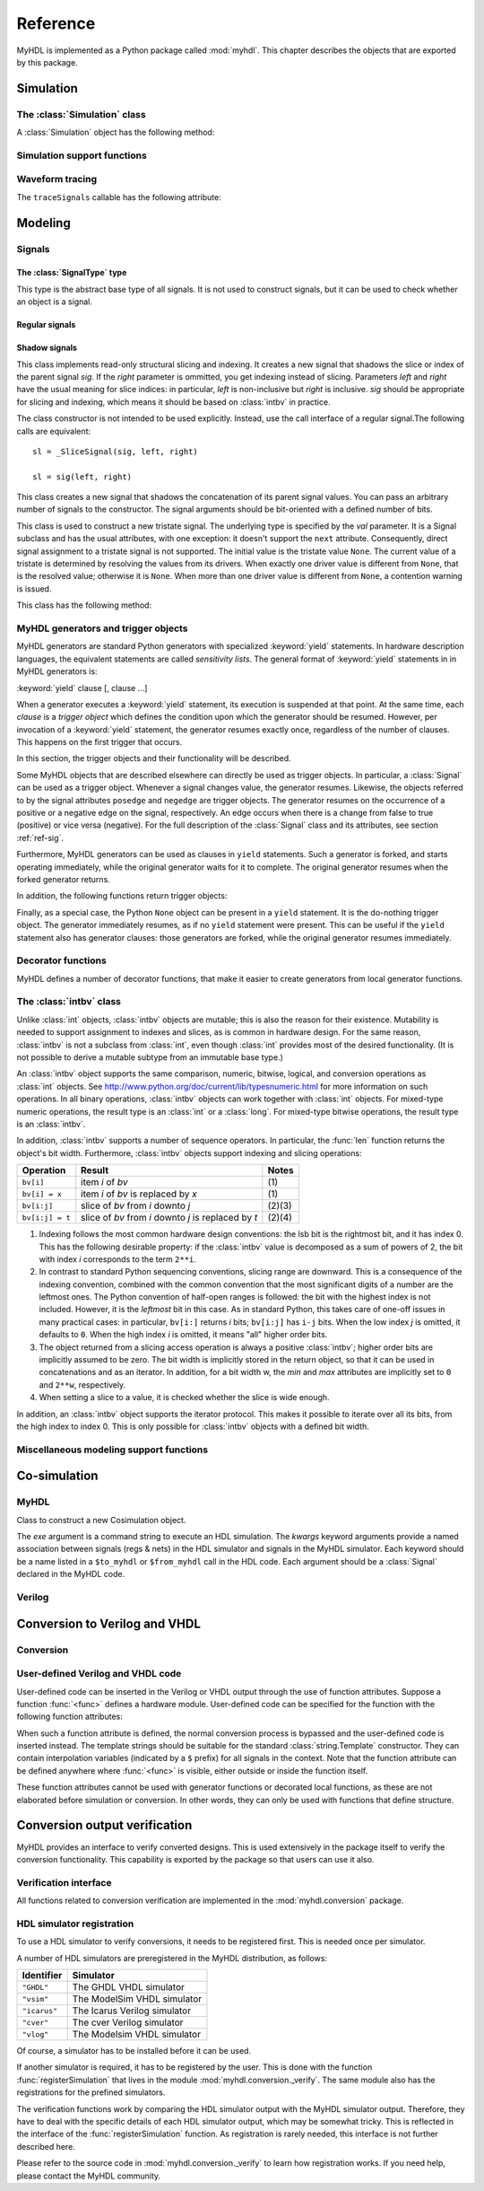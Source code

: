 
.. module:: myhdl

.. _ref:

*********
Reference
*********


MyHDL is implemented as a Python package called :mod:`myhdl`. This chapter
describes the objects that are exported by this package.


.. _ref-sim:

Simulation
==========


.. _ref-simclass:

The :class:`Simulation` class
-----------------------------




.. class:: Simulation(arg [, arg ...])

   Class to construct a new simulation. Each argument should be a MyHDL instance.
   In MyHDL, an instance is recursively defined as being either a sequence of
   instances, or a MyHDL generator, or a Cosimulation object. See section
   :ref:`ref-gen` for the definition of MyHDL generators and their interaction with
   a :class:`Simulation` object.  See Section :ref:`ref-cosim` for the
   :class:`Cosimulation` object.  At most one :class:`Cosimulation` object can be
   passed to a :class:`Simulation` constructor.

A :class:`Simulation` object has the following method:


.. method:: Simulation.run([duration])

   Run the simulation forever (by default) or for a specified duration.


.. _ref-simsupport:

Simulation support functions
----------------------------


.. function:: now()

   Returns the current simulation time.


.. exception:: StopSimulation()

   Base exception that is caught by the ``Simulation.run()`` method to stop a
   simulation.


.. _ref-trace:

Waveform tracing
----------------


.. function:: traceSignals(func [, *args] [, **kwargs])

   Enables signal tracing to a VCD file for waveform viewing. *func* is a function
   that returns an instance. :func:`traceSignals` calls *func* under its control
   and passes *\*args* and *\*\*kwargs* to the call. In this way, it finds the
   hierarchy and the signals to be traced.

   The return value is the same as would be returned by the call ``func(*args,
   **kwargs)``.  The top-level instance name and the basename of the VCD output
   filename is ``func.func_name`` by default. If the VCD file exists already, it
   will be moved to a backup file by attaching a timestamp to it, before creating
   the new file.

The ``traceSignals`` callable has the following attribute:


.. attribute:: traceSignals.name

   This attribute is used to overwrite the default top-level instance name and the
   basename of the VCD output filename.


.. _ref-model:

Modeling
========


.. _ref-sig:

Signals
-------

The :class:`SignalType` type
^^^^^^^^^^^^^^^^^^^^^^^^^^^^

.. class:: SignalType

    This type is the abstract base type of all signals. It is not used to construct
    signals, but it can be used to check whether an object is a signal.



Regular signals
^^^^^^^^^^^^^^^

.. class:: Signal([val=None] [, delay=0])

   This class is used to construct a new signal and to initialize its value to
   *val*. Optionally, a delay can be specified.

   A :class:`Signal` object has the following attributes:

    .. attribute:: posedge

       Attribute that represents the positive edge of a signal, to be used in
       sensitivity lists.


    .. attribute:: negedge

       Attribute that represents the negative edge of a signal, to be used in
       sensitivity lists.


    .. attribute:: next

       Read-write attribute that represents the next value of the signal.


    .. attribute:: val

       Read-only attribute that represents the current value of the signal.

       This attribute is always available to access the current value; however in many
       practical case it will not be needed. Whenever there is no ambiguity, the Signal
       object's current value is used implicitly. In particular, all Python's standard
       numeric, bit-wise, logical and comparison operators are implemented on a Signal
       object by delegating to its current value. The exception is augmented
       assignment. These operators are not implemented as they would break the rule
       that the current value should be a read-only attribute. In addition, when a
       Signal object is assigned to the ``next`` attribute of another Signal object,
       its current value is assigned instead.


    .. attribute:: min

       Read-only attribute that is the minimum value (inclusive) of a numeric signal,
       or *None* for no minimum.


    .. attribute:: max

       Read-only attribute that is the maximum value (exclusive) of a numeric signal,
       or *None* for no  maximum.


    .. attribute:: driven
    
       Writable attribute that can be used to indicate that the signal is supposed to
       be driven from the MyHDL code, and how it should be declared in Verilog after
       conversion. The allowed values are ``'reg'``, ``'wire'`` and ``False``.

       This attribute is useful when the Verilog converter cannot infer automatically
       whether and how a signal is driven. This occurs when the signal is driven from
       user-defined Verilog code.
  
    .. attribute:: read
    
       Writable boolean attribute that can be used to indicate that the signal is supposed to
       be driven from the MyHDL code, and how it should be declared in Verilog after
       conversion.

       This attribute is useful when the Verilog converter cannot infer automatically
       whether and how a signal is driven. This occurs when the signal is driven from
       user-defined Verilog code.

       This attribute is useful when the Verilog converter cannot infer automatically
       whether a signal is read. This can occur when the signal is read from
       user-defined Verilog code.


   A :class:`Signal` object also has a call interface:

    .. method:: Signal.__call__(left[, right=None])

	This method returns a :class:`_SliceSignal` shadow signal. 

Shadow signals
^^^^^^^^^^^^^^

.. class:: _SliceSignal(sig, left[, right=None])

    This class implements read-only structural slicing and indexing. It creates a new
    signal that shadows the slice or index of the parent signal *sig*. If the
    *right* parameter is ommitted, you get indexing instead of slicing.
    Parameters *left*  and *right* have the usual meaning for slice
    indices: in particular, *left* is non-inclusive but *right*
    is inclusive. *sig* should be appropriate for slicing and indexing, which
    means it should be based on :class:`intbv` in practice.

    The class constructor is not intended to be used explicitly. Instead,
    use the call interface of a regular signal.The following calls are equivalent::

        sl = _SliceSignal(sig, left, right)

        sl = sig(left, right)


.. class:: ConcatSignal(*args)

    This class creates a new signal that shadows the concatenation
    of its parent signal values. You can pass an arbitrary number
    of signals to the constructor. The signal arguments should be bit-oriented
    with a defined number of bits.


.. class:: TristateSignal(val)

    This class is used to construct a new tristate signal. The
    underlying type is specified by the *val*
    parameter. 
    It is a Signal subclass and has the usual attributes, with
    one exception: it doesn't support the ``next``
    attribute. Consequently, direct signal assignment to a tristate
    signal is not supported.
    The initial value is the tristate value ``None``.
    The current value of a tristate is determined by resolving the
    values from its drivers. When exactly one driver value is
    different from ``None``, that is the resolved value; otherwise
    it is ``None``. When more than one driver value is different
    from ``None``, a contention warning is issued.

    This class has the following method:

    .. method:: driver()

	Returns a new driver to the tristate signal. It is initialized to
	``None``.  A driver object is an instance of a special
	:class:`SignalType` subclass. In particular, its ``next``
	attribute can be used to assign a new value to it.



.. _ref-gen:

MyHDL generators and trigger objects
------------------------------------


.. index:: single: sensitivity list

MyHDL generators are standard Python generators with specialized
:keyword:`yield` statements. In hardware description languages, the equivalent
statements are called  *sensitivity lists*. The general format of
:keyword:`yield` statements in in MyHDL generators is:

:keyword:`yield` clause [, clause ...]

When a generator executes a :keyword:`yield` statement, its execution is
suspended at that point. At the same time, each *clause* is a *trigger object*
which defines the condition upon which the generator should be resumed. However,
per invocation of a :keyword:`yield` statement, the generator resumes exactly
once, regardless of the number of clauses. This happens on the first trigger
that occurs.

In this section, the trigger objects and their functionality will be described.

Some MyHDL objects that are described elsewhere can directly be used as trigger
objects. In particular, a :class:`Signal` can be used as a trigger object. Whenever a
signal changes value, the generator resumes. Likewise, the objects referred to
by the signal attributes ``posedge`` and ``negedge`` are trigger objects. The
generator resumes on the occurrence of a positive or a negative edge on the
signal, respectively. An edge occurs when there is a change from false to true
(positive) or vice versa (negative). For the full description of the
:class:`Signal` class and its attributes, see section :ref:`ref-sig`.

Furthermore, MyHDL generators can be used as clauses in ``yield`` statements.
Such a generator is forked, and starts operating immediately, while the original
generator waits for it to complete. The original generator resumes when the
forked generator returns.

In addition, the following functions return trigger objects:


.. function:: delay(t)

   Return a trigger object that specifies that the generator should resume after a
   delay *t*.


.. function:: join(arg [, arg ...])

   Join a number of trigger objects together and return a joined trigger object.
   The effect is that the joined trigger object will trigger when *all* of its
   arguments have triggered.

Finally, as a special case, the Python ``None`` object can be present in a
``yield`` statement. It is the do-nothing trigger object. The generator
immediately resumes, as if no ``yield`` statement were present. This can be
useful if the ``yield`` statement also has generator clauses: those generators
are forked, while the original generator resumes immediately.


.. _ref-deco:

Decorator functions
-------------------

MyHDL defines a number of decorator functions, that make it easier to create
generators from local generator functions.


.. function:: instance()

   The :func:`instance` decorator is the most general decorator.  It automatically
   creates a generator by calling the decorated generator function.

   It is used as follows::

      def top(...):
          ...
          @instance
          def inst():
              <generator body>
          ...
          return inst, ...

   This is equivalent to::

      def top(...):
          ...
          def _gen_func():
              <generator body>
          ...
          inst = _gen_func()
          ...
          return inst, ...


.. function:: always(arg [, *args])

   The :func:`always` decorator is a specialized decorator that targets a widely
   used coding pattern. It is used as follows::

      def top(...):
          ...
          @always(event1, event2, ...)
          def inst()
              <body>
          ...
          return inst, ...

   This is equivalent to the following::

      def top(...):
          ...
          def _func():
              <body>

          def _gen_func()
              while True:
                  yield event1, event2, ... 
                  _func()
          ...
          inst = _gen_func()
          ...
          return inst, ...

   The argument list of the decorator corresponds to the sensitivity list. Only
   signals, edge specifiers, or delay objects are allowed. The decorated function
   should be a classic function.


.. function:: always_comb()

   The :func:`always_comb` decorator is used to describe combinatorial logic. ::

      def top(...):
          ...
          @always_comb
          def comb_inst():
              <combinatorial body>
          ...
          return comb_inst, ...

   The :func:`always_comb` decorator infers the inputs of the combinatorial logic
   and the corresponding sensitivity list automatically. The decorated function
   should be a classic function.


.. _ref-intbv:

The :class:`intbv` class
------------------------


.. class:: intbv([val=0] [, min=None]  [, max=None])

    This class represents :class:`int`\ -like objects with some
    additional features that make it suitable for hardware
    design. The *val* argument can be an :class:`int`, a
    :class:`long`, an :class:`intbv` or a bit string (a string with
    only '0's or '1's). For a bit string argument, the value is
    calculated as in ``int(bitstring, 2)``.  The optional *min* and
    *max* arguments can be used to specify the minimum and maximum
    value of the :class:`intbv` object. As in standard Python
    practice for ranges, the minimum value is inclusive and the
    maximum value is exclusive.

    The minimum and maximum values of an :class:`intbv` object are
    available as attributes:

    .. attribute:: min

       Read-only attribute that is the minimum value (inclusive) of an :class:`intbv`,
       or *None* for no minimum.


    .. attribute:: max

       Read-only attribute that is the maximum value (exclusive) of an :class:`intbv`,
       or *None* for no  maximum.

    .. method:: signed()

       Interpretes the msb bit as as sign bit and extends it into the higher-order
       bits of the underlying object value. The msb bit is the highest-order bit
       within the object's bit width.

    :rtype: integer

Unlike :class:`int` objects, :class:`intbv` objects are mutable; this is also
the reason for their existence. Mutability is needed to support assignment to
indexes and slices, as is common in hardware design. For the same reason,
:class:`intbv` is not a subclass from :class:`int`, even though :class:`int`
provides most of the desired functionality. (It is not possible to derive a
mutable subtype from an immutable base type.)

An :class:`intbv` object supports the same comparison, numeric, bitwise,
logical, and conversion operations as :class:`int` objects. See
http://www.python.org/doc/current/lib/typesnumeric.html for more information on
such operations. In all binary operations, :class:`intbv` objects can work
together with :class:`int` objects. For mixed-type numeric operations, the
result type is an :class:`int` or a :class:`long`. For mixed-type bitwise
operations, the result type is an :class:`intbv`.

In addition, :class:`intbv` supports a number of sequence operators. 
In particular, the :func:`len` function returns the object's bit width. Furthermore,
:class:`intbv` objects support indexing and slicing operations:

+-----------------+---------------------------------+--------+
| Operation       | Result                          | Notes  |
+=================+=================================+========+
| ``bv[i]``       | item *i* of *bv*                | \(1)   |
+-----------------+---------------------------------+--------+
| ``bv[i] = x``   | item *i* of *bv* is replaced by | \(1)   |
|                 | *x*                             |        |
+-----------------+---------------------------------+--------+
| ``bv[i:j]``     | slice of *bv* from *i* downto   | (2)(3) |
|                 | *j*                             |        |
+-----------------+---------------------------------+--------+
| ``bv[i:j] = t`` | slice of *bv* from *i* downto   | (2)(4) |
|                 | *j* is replaced by *t*          |        |
+-----------------+---------------------------------+--------+

(1)
   Indexing follows the most common hardware design conventions: the lsb bit is the
   rightmost bit, and it has index 0. This has the following desirable property: if
   the :class:`intbv` value is decomposed as a sum of powers of 2, the bit with
   index *i* corresponds to the term ``2**i``.

(2)
   In contrast to standard Python sequencing conventions, slicing range are
   downward. This is a consequence of the indexing convention, combined with the
   common convention that the most significant digits of a number are the leftmost
   ones. The Python convention of half-open ranges is followed: the bit with the
   highest index is not included. However, it is the *leftmost* bit in this case.
   As in standard Python, this takes care of one-off issues in many practical
   cases: in particular, ``bv[i:]`` returns *i* bits; ``bv[i:j]`` has ``i-j`` bits.
   When the low index *j* is omitted, it defaults to ``0``. When the high index *i*
   is omitted, it means "all" higher order bits.

(3)
   The object returned from a slicing access operation is always a positive
   :class:`intbv`; higher order bits are implicitly assumed to be zero. The bit
   width is implicitly stored in the return object, so that it can be used in
   concatenations and as an iterator. In addition, for a bit width w, the *min* and
   *max* attributes are implicitly set to ``0`` and ``2**w``, respectively.

(4)
   When setting a slice to a value, it is checked whether the slice is wide enough.

In addition, an :class:`intbv` object supports the iterator protocol. This makes
it possible to iterate over all its bits, from the high index to index 0. This
is only possible for :class:`intbv` objects with a defined bit width.


.. _ref-model-misc:

Miscellaneous modeling support functions
----------------------------------------

.. function:: bin(num [, width])

   Returns a bit string representation. If the optional *width* is provided, and if
   it is larger than the width of the default representation, the bit string is
   padded with the sign bit.

   This function complements the standard Python conversion functions ``hex`` and
   ``oct``. A binary string representation is often useful in hardware design.

   :rtype: string


.. function:: concat(base [, arg ...])

   Returns an :class:`intbv` object formed by concatenating the arguments.

   The following argument types are supported: :class:`intbv` objects with a
   defined bit width, :class:`bool` objects, signals of the previous objects, and
   bit strings. All these objects have a defined bit width. The first argument
   *base* is special as it doesn't need to have a defined bit width. In addition to
   the previously mentioned objects, unsized :class:`intbv`, :class:`int` and
   :class:`long` objects are supported, as well as signals of such objects.

   :rtype: :class:`intbv`

.. function:: downrange(high [, low=0])

   Generates a downward range list of integers.

   This function is modeled after the standard ``range`` function, but works in the
   downward direction. The returned interval is half-open, with the *high* index
   not included. *low* is optional and defaults to zero.  This function is
   especially useful in conjunction with the :class:`intbv` class, that also works
   with downward indexing.


.. function:: enum(arg [, arg ...] [, encoding='binary'])

   Returns an enumeration type.

   The arguments should be string literals that represent the desired names of the
   enumeration type attributes.  The returned type should be assigned to a type
   name.  For example::

      t_EnumType = enum('ATTR_NAME_1', 'ATTR_NAME_2', ...)

   The enumeration type identifiers are available as attributes of the type name,
   for example: ``t_EnumType.ATTR_NAME_1``

   The optional keyword argument *encoding* specifies the encoding scheme used in
   Verilog output. The available encodings are ``'binary'``, ``'one_hot'``, and
   ``'one_cold'``.


.. function:: instances()

   Looks up all MyHDL instances in the local name space and returns them in a list.

   :rtype: list


.. _ref-cosim:

Co-simulation
=============

.. _ref-cosim-myhdl:

MyHDL
-----


.. class:: Cosimulation(exe, **kwargs)

   Class to construct a new Cosimulation object.

   The *exe* argument is a command string to execute an HDL simulation. The
   *kwargs* keyword arguments provide a named association between signals (regs &
   nets) in the HDL simulator and signals in the MyHDL simulator. Each keyword
   should be a name listed in a ``$to_myhdl`` or ``$from_myhdl`` call in the HDL
   code. Each argument should be a :class:`Signal` declared in the MyHDL code.


.. _ref-cosim-verilog:

Verilog
-------


.. function:: $to_myhdl(arg, [, arg ...])

   Task that defines which signals (regs & nets) should be read by the MyHDL
   simulator. This task should be called at the start of the simulation.


.. function:: $from_myhdl(arg, [, arg ...])

   Task that defines which signals should be driven by the MyHDL simulator. In
   Verilog, only regs can be specified. This task should be called at the start of
   the simulation.



.. _ref-conv:

Conversion to Verilog and VHDL
==============================



.. _ref-conv-conv:

Conversion
----------


.. function:: toVerilog(func [, *args] [, **kwargs])

     Converts a MyHDL design instance to equivalent Verilog code, and also generates
     a test bench to verify it. *func* is a function that returns an instance.
     :func:`toVerilog` calls *func* under its control and passes *\*args* and
     *\*\*kwargs* to the call.

     The return value is the same as would be returned by the call ``func(*args,
     **kwargs)``. It should be assigned to an instance name.

     The top-level instance name and the basename of the Verilog output filename is
     ``func.func_name`` by default.

     For more information about the restrictions on convertible MyHDL code, see
     section :ref:`conv-subset` in Chapter :ref:`conv`.

    :func:`toVerilog` has the following attribute:

    .. attribute:: name

     This attribute is used to overwrite the default top-level instance name and the
     basename of the Verilog output filename.



.. function:: toVHDL(func[, *args][, **kwargs])

    Converts a MyHDL design instance to equivalent VHDL
    code. *func* is a function that returns an instance. :func:`toVHDL`
    calls *func* under its control and passes *\*args* and
    *\*\*kwargs* to the call.

    The return value is the same as would be returned by the call
    ``func(*args, **kwargs)``. It can be assigned to an instance name.
    The top-level instance name and the basename of the Verilog
    output filename is ``func.func_name`` by default.
	
    :func:`toVHDL` has the following attributes:

    .. attribute:: name

       This attribute is used to overwrite the default top-level
       instance name and the basename of the VHDL output.

    .. attribute:: component_declarations

       This attribute can be used to add component declarations to the
       VHDL output. When a string is assigned to it, it will be copied
       to the appropriate place in the output file.


.. _ref-conv-user:

User-defined Verilog and VHDL code
----------------------------------

User-defined code can be inserted in the Verilog or VHDL output through
the use of function attributes. Suppose a function :func:`<func>` defines
a hardware module. User-defined code can be specified for the function
with the following function attributes:

.. attribute:: <func>.vhdl_code

    A template string for user-defined code in the VHDL output.

.. attribute:: <func>.verilog_code

    A template string for user-defined code in the Verilog output.

When such a function attribute is defined, the normal conversion
process is bypassed and the user-defined code is inserted instead.
The template strings should be suitable for the standard
:class:`string.Template` constructor. They can contain interpolation
variables (indicated by a ``$`` prefix) for all signals in the
context. Note that the function attribute can be defined anywhere where
:func:`<func>` is visible, either outside or inside the function
itself.

These function attributes cannot be used with generator functions or
decorated local functions, as these are not elaborated before
simulation or conversion.  In other words, they can only be used with
functions that define structure.


Conversion output verification
==============================

.. module:: myhdl.conversion

MyHDL provides an interface to verify converted designs. 
This is used extensively in the package itself to verify the conversion
functionality. This capability is exported by the package so that users
can use it also.

Verification interface
----------------------

All functions related to conversion verification are implemented in
the :mod:`myhdl.conversion` package.

.. function:: verify(func[, *args][, **kwargs])

    Used like :func:`toVHDL()` and  :func:`toVerilog()`. It converts MyHDL code,
    simulates both the MyHDL code and the HDL code and reports any
    differences. The default HDL simulator is GHDL.

    This function has the following attribute:

    .. attribute:: simulator

       Used to set the name of the HDL simulator. ``"GHDL"``
       is the default.

.. function:: analyze(func[, *args][, **kwargs])

    Used like :func:`toVHDL()` and :func:`toVerilog()`. It converts MyHDL code, and analyzes the
    resulting HDL. 
    Used to verify whether the HDL output is syntactically correct.

    This function has the following attribute:

    .. attribute:: simulator

       Used to set the name of the HDL simulator used to analyze the code. ``"GHDL"``
       is the default.


HDL simulator registration
--------------------------

To use a HDL simulator to verify conversions, it needs to
be registered first. This is needed once per simulator.

A number of HDL simulators are preregistered in the
MyHDL distribution, as follows:

+-----------------+---------------------------------+
| Identifier      | Simulator                       |
+=================+=================================+
| ``"GHDL"``      | The GHDL VHDL simulator         |
+-----------------+---------------------------------+
| ``"vsim"``      | The ModelSim VHDL simulator     |
+-----------------+---------------------------------+
| ``"icarus"``    | The Icarus Verilog simulator    |
+-----------------+---------------------------------+
| ``"cver"``      | The cver Verilog simulator      |
+-----------------+---------------------------------+
| ``"vlog"``      | The Modelsim VHDL simulator     |
+-----------------+---------------------------------+

Of course, a simulator has to be installed before it can be used.

If another simulator is required, it has to be registered by the user.
This is done with the function :func:`registerSimulation` that lives
in the module :mod:`myhdl.conversion._verify`. The same module also has the
registrations for the prefined simulators.

The verification functions work by comparing the HDL simulator
output with the MyHDL simulator output. Therefore, they have
to deal with the specific details of each HDL simulator output,
which may be somewhat tricky. This is reflected in the interface
of the :func:`registerSimulation` function. As registration
is rarely needed, this interface is not further described here.

Please refer to the source code in :mod:`myhdl.conversion._verify`
to learn how registration works. If you need help, please
contact the MyHDL community.
